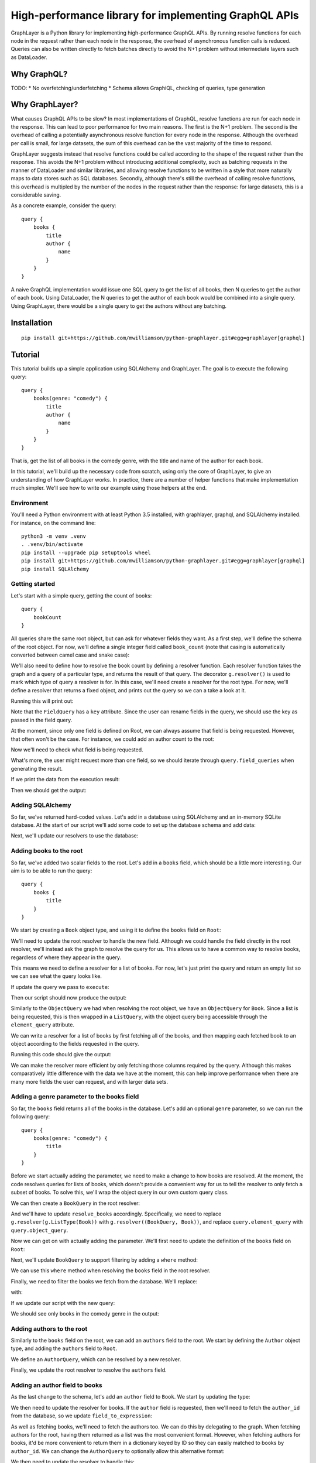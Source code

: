High-performance library for implementing GraphQL APIs
======================================================

GraphLayer is a Python library for implementing high-performance GraphQL APIs.
By running resolve functions for each node in the request rather than each node in the response,
the overhead of asynchronous function calls is reduced.
Queries can also be written directly to fetch batches directly to avoid the N+1 problem
without intermediate layers such as DataLoader.

Why GraphQL?
------------

TODO:
* No overfetching/underfetching
* Schema allows GraphiQL, checking of queries, type generation

Why GraphLayer?
---------------

What causes GraphQL APIs to be slow?
In most implementations of GraphQL,
resolve functions are run for each node in the response.
This can lead to poor performance for two main reasons.
The first is the N+1 problem.
The second is the overhead of calling a potentially asynchronous resolve function for every node in the response.
Although the overhead per call is small,
for large datasets, the sum of this overhead can be the vast majority of the time to respond.

GraphLayer suggests instead that resolve functions could be called according to the shape of the request rather than the response.
This avoids the N+1 problem without introducing additional complexity,
such as batching requests in the manner of DataLoader and similar libraries,
and allowing resolve functions to be written in a style that more naturally maps to data stores such as SQL databases.
Secondly, although there's still the overhead of calling resolve functions,
this overhead is multipled by the number of the nodes in the request rather than the response:
for large datasets, this is a considerable saving.

As a concrete example, consider the query:

::

    query {
        books {
            title
            author {
                name
            }
        }
    }

A naive GraphQL implementation would issue one SQL query to get the list of all books,
then N queries to get the author of each book.
Using DataLoader, the N queries to get the author of each book would be combined into a single query.
Using GraphLayer, there would be a single query to get the authors without any batching.

Installation
------------

::

    pip install git+https://github.com/mwilliamson/python-graphlayer.git#egg=graphlayer[graphql]

Tutorial
--------

This tutorial builds up a simple application using SQLAlchemy and GraphLayer.
The goal is to execute the following query:

::

    query {
        books(genre: "comedy") {
            title
            author {
                name
            }
        }
    }

That is, get the list of all books in the comedy genre,
with the title and name of the author for each book.

In this tutorial, we'll build up the necessary code from scratch,
using only the core of GraphLayer, to give an understanding of how GraphLayer works.
In practice, there are a number of helper functions that make implementation much simpler.
We'll see how to write our example using those helpers at the end.

Environment
~~~~~~~~~~~

You'll need a Python environment with at least Python 3.5 installed,
with graphlayer, graphql, and SQLAlchemy installed.
For instance, on the command line:

::

    python3 -m venv .venv
    . .venv/bin/activate
    pip install --upgrade pip setuptools wheel
    pip install git+https://github.com/mwilliamson/python-graphlayer.git#egg=graphlayer[graphql]
    pip install SQLAlchemy

Getting started
~~~~~~~~~~~~~~~

Let's start with a simple query, getting the count of books:

::

    query {
        bookCount
    }

All queries share the same root object,
but can ask for whatever fields they want.
As a first step, we'll define the schema of the root object.
For now, we'll define a single integer field called ``book_count``
(note that casing is automatically converted between camel case and snake case):

.. diff-doc:: start example
    :language: python
    :render: True

    import graphlayer as g

    Root = g.ObjectType("Root", fields=(
        g.field("book_count", type=g.Int),
    ))

We'll also need to define how to resolve the book count by defining a resolver function.
Each resolver function takes the graph and a query of a particular type,
and returns the result of that query.
The decorator ``g.resolver()`` is used to mark which type of query a resolver is for.
In this case, we'll need create a resolver for the root type.
For now, we'll define a resolver that returns a fixed object,
and prints out the query so we can a take a look at it.

.. diff-doc:: replace example
    :render: True

    import graphlayer as g
    from graphlayer.graphql import execute

    Root = g.ObjectType("Root", fields=(
        g.field("book_count", type=g.Int),
    ))

    @g.resolver(Root)
    def resolve_root(graph, query):
        print("query:", query)
        return query.create_object({
            "bookCount": 3,
        })

    resolvers = (resolve_root, )
    graph_definition = g.define_graph(resolvers=resolvers)
    graph = graph_definition.create_graph({})

    execute(
        """
            query {
                bookCount
            }
        """,
        graph=graph,
        query_type=Root,
    )

Running this will print out:

.. diff-doc:: output example
    :render: True

    query: ObjectQuery(
        type=Root,
        field_queries=(
            FieldQuery(
                key="bookCount",
                field=Root.fields.book_count,
                type_query=ScalarQuery(type=Int),
                args=(),
            ),
        ),
    )

Note that the ``FieldQuery`` has a ``key`` attribute.
Since the user can rename fields in the query,
we should use the key as passed in the field query.

.. diff-doc:: diff example
    :render: False

    ---
    +++
    @@ -7,9 +7,10 @@

     @g.resolver(Root)
     def resolve_root(graph, query):
    -    print("query:", query)
    +    field_query = query.field_queries[0]
    +
         return query.create_object({
    -        "bookCount": 3,
    +        field_query.key: 3,
         })

     resolvers = (resolve_root, )

.. diff-doc:: render example

    @g.resolver(Root)
    def resolve_root(graph, query):
        field_query = query.field_queries[0]

        return query.create_object({
            field_query.key: 3,
        })

At the moment,
since only one field is defined on Root,
we can always assume that field is being requested.
However, that often won't be the case.
For instance, we could add an author count to the root:

.. diff-doc:: diff example
    :render: False

    ---
    +++
    @@ -2,6 +2,7 @@
     from graphlayer.graphql import execute

     Root = g.ObjectType("Root", fields=(
    +    g.field("author_count", type=g.Int),
         g.field("book_count", type=g.Int),
     ))

.. diff-doc:: render example

    Root = g.ObjectType("Root", fields=(
        g.field("author_count", type=g.Int),
        g.field("book_count", type=g.Int),
    ))

Now we'll need to check what field is being requested.

.. diff-doc:: diff example
    :render: False

    ---
    +++
    @@ -8,10 +8,18 @@

     @g.resolver(Root)
     def resolve_root(graph, query):
    +    def resolve_field(field):
    +        if field == Root.fields.author_count:
    +            return 2
    +        elif field == Root.fields.book_count:
    +            return 3
    +        else:
    +            raise Exception("unknown field: {}".format(field))
    +
         field_query = query.field_queries[0]

         return query.create_object({
    -        field_query.key: 3,
    +        field_query.key: resolve_field(field_query.field),
         })

     resolvers = (resolve_root, )

.. diff-doc:: render example

    @g.resolver(Root)
    def resolve_root(graph, query):
        def resolve_field(field):
            if field == Root.fields.author_count:
                return 2
            elif field == Root.fields.book_count:
                return 3
            else:
                raise Exception("unknown field: {}".format(field))

        field_query = query.field_queries[0]

        return query.create_object({
            field_query.key: resolve_field(field_query.field),
        })

What's more, the user might request more than one field,
so we should iterate through ``query.field_queries`` when generating the result.

.. diff-doc:: diff example
    :render: False

    ---
    +++
    @@ -16,11 +16,10 @@
             else:
                 raise Exception("unknown field: {}".format(field))

    -    field_query = query.field_queries[0]
    -
    -    return query.create_object({
    -        field_query.key: resolve_field(field_query.field),
    -    })
    +    return query.create_object(dict(
    +        (field_query.key, resolve_field(field_query.field))
    +        for field_query in query.field_queries
    +    ))

     resolvers = (resolve_root, )
     graph_definition = g.define_graph(resolvers=resolvers)

.. diff-doc:: render example

    @g.resolver(Root)
    def resolve_root(graph, query):
        def resolve_field(field):
            if field == Root.fields.author_count:
                return 2
            elif field == Root.fields.book_count:
                return 3
            else:
                raise Exception("unknown field: {}".format(field))

        return query.create_object(dict(
            (field_query.key, resolve_field(field_query.field))
            for field_query in query.field_queries
        ))

If we print the data from the execution result:

.. diff-doc:: diff example
    :render: False

    ---
    +++
    @@ -25,7 +25,7 @@
     graph_definition = g.define_graph(resolvers=resolvers)
     graph = graph_definition.create_graph({})

    -execute(
    +print("result:", execute(
         """
             query {
                 bookCount
    @@ -33,4 +33,4 @@
         """,
         graph=graph,
         query_type=Root,
    -)
    +).data)

.. diff-doc:: render example

    print("result:", execute(
        """
            query {
                bookCount
            }
        """,
        graph=graph,
        query_type=Root,
    ).data)

Then we should get the output:

.. diff-doc:: output example
    :render: True

    result: {'bookCount': 3}

Adding SQLAlchemy
~~~~~~~~~~~~~~~~~

So far, we've returned hard-coded values.
Let's add in a database using SQLAlchemy and an in-memory SQLite database.
At the start of our script we'll add some code to set up the database schema and add data:

.. diff-doc:: diff example
    :render: False

    ---
    +++
    @@ -1,5 +1,36 @@
     import graphlayer as g
     from graphlayer.graphql import execute
    +import sqlalchemy.ext.declarative
    +import sqlalchemy.orm
    +
    +Base = sqlalchemy.ext.declarative.declarative_base()
    +
    +class AuthorRecord(Base):
    +    __tablename__ = "author"
    +
    +    id = sqlalchemy.Column(sqlalchemy.Integer, primary_key=True)
    +    name = sqlalchemy.Column(sqlalchemy.Unicode, nullable=False)
    +
    +class BookRecord(Base):
    +    __tablename__ = "book"
    +
    +    id = sqlalchemy.Column(sqlalchemy.Integer, primary_key=True)
    +    title = sqlalchemy.Column(sqlalchemy.Unicode, nullable=False)
    +    genre = sqlalchemy.Column(sqlalchemy.Unicode, nullable=False)
    +    author_id = sqlalchemy.Column(sqlalchemy.Integer, sqlalchemy.ForeignKey(AuthorRecord.id), nullable=False)
    +
    +engine = sqlalchemy.create_engine("sqlite:///:memory:")
    +Base.metadata.create_all(engine)
    +
    +session = sqlalchemy.orm.Session(engine)
    +author_wodehouse = AuthorRecord(name="PG Wodehouse")
    +author_bernières = AuthorRecord(name="Louis de Bernières")
    +session.add_all((author_wodehouse, author_bernières))
    +session.flush()
    +session.add(BookRecord(title="Leave It to Psmith", genre="comedy", author_id=author_wodehouse.id))
    +session.add(BookRecord(title="Right Ho, Jeeves", genre="comedy", author_id=author_wodehouse.id))
    +session.add(BookRecord(title="Captain Corelli's Mandolin", genre="historical_fiction", author_id=author_bernières.id))
    +session.flush()

     Root = g.ObjectType("Root", fields=(
         g.field("author_count", type=g.Int),

.. diff-doc:: render example

    import sqlalchemy.ext.declarative
    import sqlalchemy.orm

    Base = sqlalchemy.ext.declarative.declarative_base()

    class AuthorRecord(Base):
        __tablename__ = "author"

        id = sqlalchemy.Column(sqlalchemy.Integer, primary_key=True)
        name = sqlalchemy.Column(sqlalchemy.Unicode, nullable=False)

    class BookRecord(Base):
        __tablename__ = "book"

        id = sqlalchemy.Column(sqlalchemy.Integer, primary_key=True)
        title = sqlalchemy.Column(sqlalchemy.Unicode, nullable=False)
        genre = sqlalchemy.Column(sqlalchemy.Unicode, nullable=False)
        author_id = sqlalchemy.Column(sqlalchemy.Integer, sqlalchemy.ForeignKey(AuthorRecord.id), nullable=False)

    engine = sqlalchemy.create_engine("sqlite:///:memory:")
    Base.metadata.create_all(engine)

    session = sqlalchemy.orm.Session(engine)
    author_wodehouse = AuthorRecord(name="PG Wodehouse")
    author_bernières = AuthorRecord(name="Louis de Bernières")
    session.add_all((author_wodehouse, author_bernières))
    session.flush()
    session.add(BookRecord(title="Leave It to Psmith", genre="comedy", author_id=author_wodehouse.id))
    session.add(BookRecord(title="Right Ho, Jeeves", genre="comedy", author_id=author_wodehouse.id))
    session.add(BookRecord(title="Captain Corelli's Mandolin", genre="historical_fiction", author_id=author_bernières.id))
    session.flush()

Next, we'll update our resolvers to use the database:

.. diff-doc:: diff example
    :render: False

    ---
    +++
    @@ -41,9 +41,9 @@
     def resolve_root(graph, query):
         def resolve_field(field):
             if field == Root.fields.author_count:
    -            return 2
    +            return session.query(AuthorRecord).count()
             elif field == Root.fields.book_count:
    -            return 3
    +            return session.query(BookRecord).count()
             else:
                 raise Exception("unknown field: {}".format(field))

.. diff-doc:: render example

    @g.resolver(Root)
    def resolve_root(graph, query):
        def resolve_field(field):
            if field == Root.fields.author_count:
                return session.query(AuthorRecord).count()
            elif field == Root.fields.book_count:
                return session.query(BookRecord).count()
            else:
                raise Exception("unknown field: {}".format(field))

        return query.create_object(dict(
            (field_query.key, resolve_field(field_query.field))
            for field_query in query.field_queries
        ))

Adding books to the root
~~~~~~~~~~~~~~~~~~~~~~~~

So far, we've added two scalar fields to the root.
Let's add in a ``books`` field, which should be a little more interesting.
Our aim is to be able to run the query:

::

    query {
        books {
            title
        }
    }

We start by creating a ``Book`` object type,
and using it to define the ``books`` field on ``Root``:

.. diff-doc:: diff example
    :render: False

    ---
    +++
    @@ -32,9 +32,15 @@
     session.add(BookRecord(title="Captain Corelli's Mandolin", genre="historical_fiction", author_id=author_bernières.id))
     session.flush()

    +Book = g.ObjectType("Book", fields=(
    +    g.field("title", type=g.String),
    +    g.field("genre", type=g.String),
    +))
    +
     Root = g.ObjectType("Root", fields=(
         g.field("author_count", type=g.Int),
         g.field("book_count", type=g.Int),
    +    g.field("books", type=g.ListType(Book)),
     ))

     @g.resolver(Root)

.. diff-doc:: render example

    Book = g.ObjectType("Book", fields=(
        g.field("title", type=g.String),
        g.field("genre", type=g.String),
    ))

    Root = g.ObjectType("Root", fields=(
        g.field("author_count", type=g.Int),
        g.field("book_count", type=g.Int),
        g.field("books", type=g.ListType(Book)),
    ))

We'll need to update the root resolver to handle the new field.
Although we could handle the field directly in the root resolver,
we'll instead ask the graph to resolve the query for us.
This allows us to have a common way to resolve books,
regardless of where they appear in the query.

.. diff-doc:: diff example
    :render: False

    ---
    +++
    @@ -45,16 +45,18 @@

     @g.resolver(Root)
     def resolve_root(graph, query):
    -    def resolve_field(field):
    -        if field == Root.fields.author_count:
    +    def resolve_field(field_query):
    +        if field_query.field == Root.fields.author_count:
                 return session.query(AuthorRecord).count()
    -        elif field == Root.fields.book_count:
    +        elif field_query.field == Root.fields.book_count:
                 return session.query(BookRecord).count()
    +        elif field_query.field == Root.fields.books:
    +            return graph.resolve(field_query.type_query)
             else:
    -            raise Exception("unknown field: {}".format(field))
    +            raise Exception("unknown field: {}".format(field_query.field))

         return query.create_object(dict(
    -        (field_query.key, resolve_field(field_query.field))
    +        (field_query.key, resolve_field(field_query))
             for field_query in query.field_queries
         ))


.. diff-doc:: render example

    @g.resolver(Root)
    def resolve_root(graph, query):
        def resolve_field(field_query):
            if field_query.field == Root.fields.author_count:
                return session.query(AuthorRecord).count()
            elif field_query.field == Root.fields.book_count:
                return session.query(BookRecord).count()
            elif field_query.field == Root.fields.books:
                return graph.resolve(field_query.type_query)
            else:
                raise Exception("unknown field: {}".format(field_query.field))

        return query.create_object(dict(
            (field_query.key, resolve_field(field_query))
            for field_query in query.field_queries
        ))

This means we need to define a resolver for a list of books.
For now, let's just print the query and return an empty list so we can see what the query looks like.

.. diff-doc:: diff example
    :render: False

    ---
    +++
    @@ -60,7 +60,12 @@
             for field_query in query.field_queries
         ))

    -resolvers = (resolve_root, )
    +@g.resolver(g.ListType(Book))
    +def resolve_books(graph, query):
    +    print("books query:", query)
    +    return []
    +
    +resolvers = (resolve_root, resolve_books)
     graph_definition = g.define_graph(resolvers=resolvers)
     graph = graph_definition.create_graph({})


.. diff-doc:: render example

    @g.resolver(g.ListType(Book))
    def resolve_books(graph, query):
        print("books query:", query)
        return []

    resolvers = (resolve_root, resolve_books)

If update the query we pass to ``execute``:

.. diff-doc:: diff example
    :render: False

    ---
    +++
    @@ -72,7 +72,9 @@
     print("result:", execute(
         """
             query {
    -            bookCount
    +            books {
    +                title
    +            }
             }
         """,
         graph=graph,

.. diff-doc:: render example

    print("result:", execute(
        """
            query {
                books {
                    title
                }
            }
        """,
        graph=graph,
        query_type=Root,
    ))

Then our script should now produce the output:

.. diff-doc:: output example
    :render: True

    books query: ListQuery(
        type=List(Book),
        element_query=ObjectQuery(
            type=Book,
            field_queries=(
                FieldQuery(
                    key="title",
                    field=Book.fields.title,
                    type_query=ScalarQuery(type=String),
                    args=(),
                ),
            ),
        ),
    )
    result: {'books': []}

Similarly to the ``ObjectQuery`` we had when resolving the root object,
we have an ``ObjectQuery`` for ``Book``.
Since a list is being requested, this is then wrapped in a ``ListQuery``,
with the object query being accessible through the ``element_query`` attribute.

We can write a resolver for a list of books by first fetching all of the books,
and then mapping each fetched book to an object according to the fields requested in the query.

.. diff-doc:: diff example
    :render: False

    ---
    +++
    @@ -62,8 +62,23 @@

     @g.resolver(g.ListType(Book))
     def resolve_books(graph, query):
    -    print("books query:", query)
    -    return []
    +    books = session.query(BookRecord.title, BookRecord.genre).all()
    +
    +    def resolve_field(book, field):
    +        if field == Book.fields.title:
    +            return book.title
    +        elif field == Book.fields.genre:
    +            return book.genre
    +        else:
    +            raise Exception("unknown field: {}".format(field))
    +
    +    return [
    +        query.element_query.create_object(dict(
    +            (field_query.key, resolve_field(book, field_query.field))
    +            for field_query in query.element_query.field_queries
    +        ))
    +        for book in books
    +    ]

     resolvers = (resolve_root, resolve_books)
     graph_definition = g.define_graph(resolvers=resolvers)

.. diff-doc:: render example

    @g.resolver(g.ListType(Book))
    def resolve_books(graph, query):
        books = session.query(BookRecord.title, BookRecord.genre).all()

        def resolve_field(book, field):
            if field == Book.fields.title:
                return book.title
            elif field == Book.fields.genre:
                return book.genre
            else:
                raise Exception("unknown field: {}".format(field))

        return [
            query.element_query.create_object(dict(
                (field_query.key, resolve_field(book, field_query.field))
                for field_query in query.element_query.field_queries
            ))
            for book in books
        ]

Running this code should give the output:

.. diff-doc:: output example
    :render: True

    result: {'books': [{'title': 'Leave It to Psmith'}, {'title': 'Right Ho, Jeeves'}, {'title': "Captain Corelli's Mandolin"}]}

We can make the resolver more efficient by only fetching those columns required by the query.
Although this makes comparatively little difference with the data we have at the moment,
this can help improve performance when there are many more fields the user can request,
and with larger data sets.

.. diff-doc:: diff example
    :render: False

    ---
    +++
    @@ -62,7 +62,17 @@

     @g.resolver(g.ListType(Book))
     def resolve_books(graph, query):
    -    books = session.query(BookRecord.title, BookRecord.genre).all()
    +    field_to_expression = {
    +        Book.fields.title: BookRecord.title,
    +        Book.fields.genre: BookRecord.genre,
    +    }
    +
    +    expressions = frozenset(
    +        field_to_expression[field_query.field]
    +        for field_query in query.element_query.field_queries
    +    )
    +
    +    books = session.query(*expressions).all()

         def resolve_field(book, field):
             if field == Book.fields.title:

.. diff-doc:: render example

    @g.resolver(g.ListType(Book))
    def resolve_books(graph, query):
        field_to_expression = {
            Book.fields.title: BookRecord.title,
            Book.fields.genre: BookRecord.genre,
        }

        expressions = frozenset(
            field_to_expression[field_query.field]
            for field_query in query.element_query.field_queries
        )

        books = session.query(*expressions).all()

        def resolve_field(book, field):
            if field == Book.fields.title:
                return book.title
            elif field == Book.fields.genre:
                return book.genre
            else:
                raise Exception("unknown field: {}".format(field))

        return [
            query.element_query.create_object(dict(
                (field_query.key, resolve_field(book, field_query.field))
                for field_query in query.element_query.field_queries
            ))
            for book in books
        ]

Adding a genre parameter to the books field
~~~~~~~~~~~~~~~~~~~~~~~~~~~~~~~~~~~~~~~~~~~

So far, the ``books`` field returns all of the books in the database.
Let's add an optional ``genre`` parameter, so we can run the following query:

::

    query {
        books(genre: "comedy") {
            title
        }
    }

Before we start actually adding the parameter,
we need to make a change to how books are resolved.
At the moment, the code resolves queries for lists of books,
which doesn't provide a convenient way for us to tell the resolver to only fetch a subset of books.
To solve this, we'll wrap the object query in our own custom query class.

.. diff-doc:: diff example
    :render: False

    ---
    +++
    @@ -60,6 +60,11 @@
             for field_query in query.field_queries
         ))

    +class BookQuery(object):
    +    def __init__(self, object_query):
    +        self.type = (BookQuery, object_query.type)
    +        self.object_query = object_query
    +
     @g.resolver(g.ListType(Book))
     def resolve_books(graph, query):
         field_to_expression = {

.. diff-doc:: render example

    class BookQuery(object):
        def __init__(self, object_query):
            self.type = (BookQuery, object_query.type)
            self.object_query = object_query

We can then create a ``BookQuery`` in the root resolver:

.. diff-doc:: diff example
    :render: False

    ---
    +++
    @@ -51,7 +51,7 @@
             elif field_query.field == Root.fields.book_count:
                 return session.query(BookRecord).count()
             elif field_query.field == Root.fields.books:
    -            return graph.resolve(field_query.type_query)
    +            return graph.resolve(BookQuery(field_query.type_query.element_query))
             else:
                 raise Exception("unknown field: {}".format(field_query.field))


.. diff-doc:: render example

    elif field_query.field == Root.fields.books:
        return graph.resolve(BookQuery(field_query.type_query.element_query))

And we'll have to update ``resolve_books`` accordingly.
Specifically, we need to replace ``g.resolver(g.ListType(Book))`` with ``g.resolver((BookQuery, Book))``,
and replace ``query.element_query`` with ``query.object_query``.

.. diff-doc:: diff example
    :render: False

    ---
    +++
    @@ -65,7 +65,7 @@
             self.type = (BookQuery, object_query.type)
             self.object_query = object_query

    -@g.resolver(g.ListType(Book))
    +@g.resolver((BookQuery, Book))
     def resolve_books(graph, query):
         field_to_expression = {
             Book.fields.title: BookRecord.title,
    @@ -74,7 +74,7 @@

         expressions = frozenset(
             field_to_expression[field_query.field]
    -        for field_query in query.element_query.field_queries
    +        for field_query in query.object_query.field_queries
         )

         books = session.query(*expressions).all()
    @@ -88,9 +88,9 @@
                 raise Exception("unknown field: {}".format(field))

         return [
    -        query.element_query.create_object(dict(
    +        query.object_query.create_object(dict(
                 (field_query.key, resolve_field(book, field_query.field))
    -            for field_query in query.element_query.field_queries
    +            for field_query in query.object_query.field_queries
             ))
             for book in books
         ]

.. diff-doc:: render example

    @g.resolver((BookQuery, Book))
    def resolve_books(graph, query):
        field_to_expression = {
            Book.fields.title: BookRecord.title,
            Book.fields.genre: BookRecord.genre,
        }

        expressions = frozenset(
            field_to_expression[field_query.field]
            for field_query in query.object_query.field_queries
        )

        books = session.query(*expressions).all()

        def resolve_field(book, field):
            if field == Book.fields.title:
                return book.title
            elif field == Book.fields.genre:
                return book.genre
            else:
                raise Exception("unknown field: {}".format(field))

        return [
            query.object_query.create_object(dict(
                (field_query.key, resolve_field(book, field_query.field))
                for field_query in query.object_query.field_queries
            ))
            for book in books
        ]

Now we can get on with actually adding the parameter.
We'll first need to update the definition of the ``books`` field on ``Root``:

.. diff-doc:: diff example
    :render: False

    ---
    +++
    @@ -40,7 +40,9 @@
     Root = g.ObjectType("Root", fields=(
         g.field("author_count", type=g.Int),
         g.field("book_count", type=g.Int),
    -    g.field("books", type=g.ListType(Book)),
    +    g.field("books", type=g.ListType(Book), params=(
    +        g.param("genre", type=g.String, default=None),
    +    )),
     ))

     @g.resolver(Root)

.. diff-doc:: render example

    Root = g.ObjectType("Root", fields=(
        g.field("author_count", type=g.Int),
        g.field("book_count", type=g.Int),
        g.field("books", type=g.ListType(Book), params=(
            g.param("genre", type=g.String, default=None),
        )),
    ))

Next, we'll update ``BookQuery`` to support filtering by adding a ``where`` method:

.. diff-doc:: diff example
    :render: False

    ---
    +++
    @@ -63,9 +63,13 @@
         ))

     class BookQuery(object):
    -    def __init__(self, object_query):
    +    def __init__(self, object_query, genre=None):
             self.type = (BookQuery, object_query.type)
             self.object_query = object_query
    +        self.genre = genre
    +
    +    def where(self, *, genre):
    +        return BookQuery(self.object_query, genre=genre)

     @g.resolver((BookQuery, Book))
     def resolve_books(graph, query):

.. diff-doc:: render example

    class BookQuery(object):
        def __init__(self, object_query, genre=None):
            self.type = (BookQuery, object_query.type)
            self.object_query = object_query
            self.genre = genre

        def where(self, *, genre):
            return BookQuery(self.object_query, genre=genre)

We can use this ``where`` method when resolving the ``books`` field in the root resolver.

.. diff-doc:: diff example
    :render: False

    ---
    +++
    @@ -53,7 +53,12 @@
             elif field_query.field == Root.fields.book_count:
                 return session.query(BookRecord).count()
             elif field_query.field == Root.fields.books:
    -            return graph.resolve(BookQuery(field_query.type_query.element_query))
    +            book_query = BookQuery(field_query.type_query.element_query)
    +
    +            if field_query.args.genre is not None:
    +                book_query = book_query.where(genre=field_query.args.genre)
    +
    +            return graph.resolve(book_query)
             else:
                 raise Exception("unknown field: {}".format(field_query.field))


.. diff-doc:: render example

    elif field_query.field == Root.fields.books:
        book_query = BookQuery(field_query.type_query.element_query)

        if field_query.args.genre is not None:
            book_query = book_query.where(genre=field_query.args.genre)

        return graph.resolve(book_query)

Finally, we need to filter the books we fetch from the database.
We'll replace:

.. diff-doc:: render example

    books = session.query(*expressions).all()

with:

.. diff-doc:: diff example
    :render: False

    ---
    +++
    @@ -88,7 +88,12 @@
             for field_query in query.object_query.field_queries
         )

    -    books = session.query(*expressions).all()
    +    sqlalchemy_query = session.query(*expressions)
    +
    +    if query.genre is not None:
    +        sqlalchemy_query = sqlalchemy_query.filter(BookRecord.genre == query.genre)
    +
    +    books = sqlalchemy_query.all()

         def resolve_field(book, field):
             if field == Book.fields.title:

.. diff-doc:: render example

    sqlalchemy_query = session.query(*expressions)

    if query.genre is not None:
        sqlalchemy_query = sqlalchemy_query.filter(BookRecord.genre == query.genre)

    books = sqlalchemy_query.all()

If we update our script with the new query:

.. diff-doc:: diff example
    :render: False

    ---
    +++
    @@ -118,7 +118,7 @@
     print("result:", execute(
         """
             query {
    -            books {
    +            books(genre: "comedy") {
                     title
                 }
             }

.. diff-doc:: render example

    print("result:", execute(
        """
            query {
                books(genre: "comedy") {
                    title
                }
            }
        """,
        graph=graph,
        query_type=Root,
    ))

We should see only books in the comedy genre in the output:

.. diff-doc:: output example
    :render: True

    result: {'books': [{'title': 'Leave It to Psmith'}, {'title': 'Right Ho, Jeeves'}]}

Adding authors to the root
~~~~~~~~~~~~~~~~~~~~~~~~~~

Similarly to the ``books`` field on the root,
we can add an ``authors`` field to the root.
We start by defining the ``Author`` object type,
and adding the ``authors`` field to ``Root``.

.. diff-doc:: diff example
    :render: False

    ---
    +++
    @@ -32,6 +32,10 @@
     session.add(BookRecord(title="Captain Corelli's Mandolin", genre="historical_fiction", author_id=author_bernières.id))
     session.flush()

    +Author = g.ObjectType("Author", fields=(
    +    g.field("name", type=g.String),
    +))
    +
     Book = g.ObjectType("Book", fields=(
         g.field("title", type=g.String),
         g.field("genre", type=g.String),
    @@ -39,6 +43,8 @@

     Root = g.ObjectType("Root", fields=(
         g.field("author_count", type=g.Int),
    +    g.field("authors", type=g.ListType(Author)),
    +
         g.field("book_count", type=g.Int),
         g.field("books", type=g.ListType(Book), params=(
             g.param("genre", type=g.String, default=None),

.. diff-doc:: render example

    Author = g.ObjectType("Author", fields=(
        g.field("name", type=g.String),
    ))

    Root = g.ObjectType("Root", fields=(
        g.field("author_count", type=g.Int),
        g.field("authors", type=g.ListType(Author)),

        g.field("book_count", type=g.Int),
        g.field("books", type=g.ListType(Book), params=(
            g.param("genre", type=g.String, default=None),
        )),
    ))

We define an ``AuthorQuery``,
which can be resolved by a new resolver.

.. diff-doc:: diff example
    :render: False

    ---
    +++
    @@ -73,6 +73,29 @@
             for field_query in query.field_queries
         ))

    +class AuthorQuery(object):
    +    def __init__(self, object_query):
    +        self.type = (AuthorQuery, object_query.type)
    +        self.object_query = object_query
    +
    +@g.resolver((AuthorQuery, Author))
    +def resolve_authors(graph, query):
    +    authors = session.query(AuthorRecord.name).all()
    +
    +    def resolve_field(author, field):
    +        if field == Author.fields.name:
    +            return author.name
    +        else:
    +            raise Exception("unknown field: {}".format(field))
    +
    +    return [
    +        query.object_query.create_object(dict(
    +            (field_query.key, resolve_field(author, field_query.field))
    +            for field_query in query.object_query.field_queries
    +        ))
    +        for author in authors
    +    ]
    +
     class BookQuery(object):
         def __init__(self, object_query, genre=None):
             self.type = (BookQuery, object_query.type)
    @@ -117,7 +140,7 @@
             for book in books
         ]

    -resolvers = (resolve_root, resolve_books)
    +resolvers = (resolve_root, resolve_authors, resolve_books)
     graph_definition = g.define_graph(resolvers=resolvers)
     graph = graph_definition.create_graph({})


.. diff-doc:: render example

    class AuthorQuery(object):
        def __init__(self, object_query):
            self.type = (AuthorQuery, object_query.type)
            self.object_query = object_query

    @g.resolver((AuthorQuery, Author))
    def resolve_authors(graph, query):
        authors = session.query(AuthorRecord.name).all()

        def resolve_field(author, field):
            if field == Author.fields.name:
                return author.name
            else:
                raise Exception("unknown field: {}".format(field))

        return [
            query.object_query.create_object(dict(
                (field_query.key, resolve_field(author, field_query.field))
                for field_query in query.object_query.field_queries
            ))
            for author in authors
        ]

    resolvers = (resolve_root, resolve_authors, resolve_books)

Finally, we update the root resolver to resolve the ``authors`` field.

.. diff-doc:: diff example
    :render: False

    ---
    +++
    @@ -56,6 +56,8 @@
         def resolve_field(field_query):
             if field_query.field == Root.fields.author_count:
                 return session.query(AuthorRecord).count()
    +        elif field_query.field == Root.fields.authors:
    +            return graph.resolve(AuthorQuery(field_query.type_query.element_query))
             elif field_query.field == Root.fields.book_count:
                 return session.query(BookRecord).count()
             elif field_query.field == Root.fields.books:

.. diff-doc:: render example

    @g.resolver(Root)
    def resolve_root(graph, query):
        def resolve_field(field_query):
            if field_query.field == Root.fields.author_count:
                return session.query(AuthorRecord).count()
            elif field_query.field == Root.fields.authors:
                return graph.resolve(AuthorQuery(field_query.type_query.element_query))
            elif field_query.field == Root.fields.book_count:
                return session.query(BookRecord).count()

Adding an author field to books
~~~~~~~~~~~~~~~~~~~~~~~~~~~~~~~

As the last change to the schema,
let's add an ``author`` field to ``Book``.
We start by updating the type:

.. diff-doc:: diff example
    :render: False

    ---
    +++
    @@ -39,6 +39,7 @@
     Book = g.ObjectType("Book", fields=(
         g.field("title", type=g.String),
         g.field("genre", type=g.String),
    +    g.field("author", type=Author),
     ))

     Root = g.ObjectType("Root", fields=(

.. diff-doc:: render example

    Book = g.ObjectType("Book", fields=(
        g.field("title", type=g.String),
        g.field("genre", type=g.String),
        g.field("author", type=Author),
    ))

We then need to update the resolver for books.
If the ``author`` field is requested,
then we'll need to fetch the ``author_id`` from the database,
so we update ``field_to_expression``:

.. diff-doc:: diff example
    :render: False

    ---
    +++
    @@ -113,6 +113,7 @@
         field_to_expression = {
             Book.fields.title: BookRecord.title,
             Book.fields.genre: BookRecord.genre,
    +        Book.fields.author: BookRecord.author_id,
         }

         expressions = frozenset(

.. diff-doc:: render example

    field_to_expression = {
        Book.fields.title: BookRecord.title,
        Book.fields.genre: BookRecord.genre,
        Book.fields.author: BookRecord.author_id,
    }

As well as fetching books,
we'll need to fetch the authors too.
We can do this by delegating to the graph.
When fetching authors for the root, having them returned as a list was the most convenient format.
However, when fetching authors for books,
it'd be more convenient to return them in a dictionary keyed by ID so they can easily matched to books by ``author_id``.
We can change the ``AuthorQuery`` to optionally allow this alternative format:

.. diff-doc:: diff example
    :render: False

    ---
    +++
    @@ -77,9 +77,13 @@
         ))

     class AuthorQuery(object):
    -    def __init__(self, object_query):
    +    def __init__(self, object_query, is_keyed_by_id=False):
             self.type = (AuthorQuery, object_query.type)
             self.object_query = object_query
    +        self.is_keyed_by_id = is_keyed_by_id
    +
    +    def key_by_id(self):
    +        return AuthorQuery(self.object_query, is_keyed_by_id=True)

     @g.resolver((AuthorQuery, Author))
     def resolve_authors(graph, query):

.. diff-doc:: render example

    class AuthorQuery(object):
        def __init__(self, object_query, is_keyed_by_id=False):
            self.type = (AuthorQuery, object_query.type)
            self.object_query = object_query
            self.is_keyed_by_id = is_keyed_by_id

        def key_by_id(self):
            return AuthorQuery(self.object_query, is_keyed_by_id=True)

We then need to update the resolver to handle this:

.. diff-doc:: diff example
    :render: False

    ---
    +++
    @@ -87,7 +87,12 @@

     @g.resolver((AuthorQuery, Author))
     def resolve_authors(graph, query):
    -    authors = session.query(AuthorRecord.name).all()
    +    sqlalchemy_query = session.query(AuthorRecord.name)
    +
    +    if query.is_keyed_by_id:
    +        sqlalchemy_query = sqlalchemy_query.add_columns(AuthorRecord.id)
    +
    +    authors = sqlalchemy_query.all()

         def resolve_field(author, field):
             if field == Author.fields.name:
    @@ -95,13 +100,22 @@
             else:
                 raise Exception("unknown field: {}".format(field))

    -    return [
    -        query.object_query.create_object(dict(
    +    def to_object(author):
    +        return query.object_query.create_object(dict(
                 (field_query.key, resolve_field(author, field_query.field))
                 for field_query in query.object_query.field_queries
             ))
    -        for author in authors
    -    ]
    +
    +    if query.is_keyed_by_id:
    +        return dict(
    +            (author.id, to_object(author))
    +            for author in authors
    +        )
    +    else:
    +        return [
    +            to_object(author)
    +            for author in authors
    +        ]

     class BookQuery(object):
         def __init__(self, object_query, genre=None):

.. diff-doc:: render example

    @g.resolver((AuthorQuery, Author))
    def resolve_authors(graph, query):
        sqlalchemy_query = session.query(AuthorRecord.name)

        if query.is_keyed_by_id:
            sqlalchemy_query = sqlalchemy_query.add_columns(AuthorRecord.id)

        authors = sqlalchemy_query.all()

        def resolve_field(author, field):
            if field == Author.fields.name:
                return author.name
            else:
                raise Exception("unknown field: {}".format(field))

        def to_object(author):
            return query.object_query.create_object(dict(
                (field_query.key, resolve_field(author, field_query.field))
                for field_query in query.object_query.field_queries
            ))

        if query.is_keyed_by_id:
            return dict(
                (author.id, to_object(author))
                for author in authors
            )
        else:
            return [
                to_object(author)
                for author in authors
            ]

Now we can update the books resolver to fetch the authors using the graph:

.. diff-doc:: diff example
    :render: False

    ---
    +++
    @@ -146,6 +146,12 @@

         books = sqlalchemy_query.all()

    +    authors = dict(
    +        (field_query.key, graph.resolve(AuthorQuery(field_query.type_query).key_by_id()))
    +        for field_query in query.object_query.field_queries
    +        if field_query.field == Book.fields.author
    +    )
    +
         def resolve_field(book, field):
             if field == Book.fields.title:
                 return book.title

.. diff-doc:: render example

    books = sqlalchemy_query.all()

    authors = dict(
        (field_query.key, graph.resolve(AuthorQuery(field_query.type_query).key_by_id()))
        for field_query in query.object_query.field_queries
        if field_query.field == Book.fields.author
    )

This creates a dictionary mapping from each field query to the authors fetched for that field query.
We can this use this dictionary when resolving each field:

.. diff-doc:: diff example
    :render: False

    ---
    +++
    @@ -152,17 +152,19 @@
             if field_query.field == Book.fields.author
         )

    -    def resolve_field(book, field):
    -        if field == Book.fields.title:
    +    def resolve_field(book, field_query):
    +        if field_query.field == Book.fields.title:
                 return book.title
    -        elif field == Book.fields.genre:
    +        elif field_query.field == Book.fields.genre:
                 return book.genre
    +        elif field_query.field == Book.fields.author:
    +            return authors[field_query.key][book.author_id]
             else:
    -            raise Exception("unknown field: {}".format(field))
    +            raise Exception("unknown field: {}".format(field_query.field))

         return [
             query.object_query.create_object(dict(
    -            (field_query.key, resolve_field(book, field_query.field))
    +            (field_query.key, resolve_field(book, field_query))
                 for field_query in query.object_query.field_queries
             ))
             for book in books

.. diff-doc:: render example

    def resolve_field(book, field_query):
        if field_query.field == Book.fields.title:
            return book.title
        elif field_query.field == Book.fields.genre:
            return book.genre
        elif field_query.field == Book.fields.author:
            return authors[field_query.key][book.author_id]
        else:
            raise Exception("unknown field: {}".format(field_query.field))

    return [
        query.object_query.create_object(dict(
            (field_query.key, resolve_field(book, field_query))
            for field_query in query.object_query.field_queries
        ))
        for book in books
    ]

Now if we update our executed query:

.. diff-doc:: diff example
    :render: False

    ---
    +++
    @@ -179,6 +179,9 @@
             query {
                 books(genre: "comedy") {
                     title
    +                author {
    +                    name
    +                }
                 }
             }
         """,

.. diff-doc:: render example

    print("result:", execute(
        """
            query {
                books(genre: "comedy") {
                    title
                    author {
                        name
                    }
                }
            }
        """,
        graph=graph,
        query_type=Root,
    ))

We should see:

.. diff-doc:: output example
    :render: True

    result: {'books': [{'title': 'Leave It to Psmith', 'author': {'name': 'PG Wodehouse'}}, {'title': 'Right Ho, Jeeves', 'author': {'name': 'PG Wodehouse'}}]}

One inefficiency in the current implementation is that we fetch all authors,
regardless of whether they're the author of a book that we've fetched.
We can fix this by filtering the author query by IDs,
similarly to how we filtered the book query by genre.
We update ``AuthorQuery`` to add in an ``ids`` attribute:

.. diff-doc:: diff example
    :render: False

    ---
    +++
    @@ -77,13 +77,17 @@
         ))

     class AuthorQuery(object):
    -    def __init__(self, object_query, is_keyed_by_id=False):
    +    def __init__(self, object_query, ids=None, is_keyed_by_id=False):
             self.type = (AuthorQuery, object_query.type)
             self.object_query = object_query
    +        self.ids = ids
             self.is_keyed_by_id = is_keyed_by_id

         def key_by_id(self):
    -        return AuthorQuery(self.object_query, is_keyed_by_id=True)
    +        return AuthorQuery(self.object_query, ids=self.ids, is_keyed_by_id=True)
    +
    +    def where(self, *, ids):
    +        return AuthorQuery(self.object_query, ids=ids, is_keyed_by_id=self.is_keyed_by_id)

     @g.resolver((AuthorQuery, Author))
     def resolve_authors(graph, query):

.. diff-doc:: render example

    class AuthorQuery(object):
        def __init__(self, object_query, ids=None, is_keyed_by_id=False):
            self.type = (AuthorQuery, object_query.type)
            self.object_query = object_query
            self.ids = ids
            self.is_keyed_by_id = is_keyed_by_id

        def key_by_id(self):
            return AuthorQuery(self.object_query, ids=self.ids, is_keyed_by_id=True)

        def where(self, *, ids):
            return AuthorQuery(self.object_query, ids=ids, is_keyed_by_id=self.is_keyed_by_id)

We use that ``ids`` attribute in the author resolver:

.. diff-doc:: diff example
    :render: False

    ---
    +++
    @@ -92,6 +92,9 @@
     @g.resolver((AuthorQuery, Author))
     def resolve_authors(graph, query):
         sqlalchemy_query = session.query(AuthorRecord.name)
    +
    +    if query.ids is not None:
    +        sqlalchemy_query = sqlalchemy_query.filter(AuthorRecord.id.in_(query.ids))

         if query.is_keyed_by_id:
             sqlalchemy_query = sqlalchemy_query.add_columns(AuthorRecord.id)

.. diff-doc:: render example

    sqlalchemy_query = session.query(AuthorRecord.name)

    if query.ids is not None:
        sqlalchemy_query = sqlalchemy_query.filter(AuthorRecord.id.in_(query.ids))

    if query.is_keyed_by_id:
        sqlalchemy_query = sqlalchemy_query.add_columns(AuthorRecord.id)

    authors = sqlalchemy_query.all()

And we set the IDs in the book resolver:

.. diff-doc:: diff example
    :render: False

    ---
    +++
    @@ -153,8 +153,20 @@

         books = sqlalchemy_query.all()

    +    def get_author_ids():
    +        return frozenset(
    +            book.author_id
    +            for book in books
    +        )
    +
    +    def get_authors_for_field_query(field_query):
    +        author_query = AuthorQuery(field_query.type_query) \
    +            .where(ids=get_author_ids()) \
    +            .key_by_id()
    +        return graph.resolve(author_query)
    +
         authors = dict(
    -        (field_query.key, graph.resolve(AuthorQuery(field_query.type_query).key_by_id()))
    +        (field_query.key, get_authors_for_field_query(field_query))
             for field_query in query.object_query.field_queries
             if field_query.field == Book.fields.author
         )

.. diff-doc:: render example

    books = sqlalchemy_query.all()

    def get_author_ids():
        return frozenset(
            book.author_id
            for book in books
        )

    def get_authors_for_field_query(field_query):
        author_query = AuthorQuery(field_query.type_query) \
            .where(ids=get_author_ids()) \
            .key_by_id()
        return graph.resolve(author_query)

    authors = dict(
        (field_query.key, get_authors_for_field_query(field_query))
        for field_query in query.object_query.field_queries
        if field_query.field == Book.fields.author
    )

Dependency injection
~~~~~~~~~~~~~~~~~~~~

In our example so far,
we've treated the SQLAlchemy session as a global variable.
In practice, it's sometimes useful to pass the session (and other dependencies) around explicitly.
Dependencies for resolvers are marked using the decorator ``g.dependencies``,
which allow dependencies to be passed as keyword arguments to resolvers.
For instance, to add a dependency on a SQLAlchemy session to ``resolve_root``:

.. diff-doc:: diff example
    :render: False

    ---
    +++
    @@ -53,7 +53,8 @@
     ))

     @g.resolver(Root)
    -def resolve_root(graph, query):
    +@g.dependencies(session=sqlalchemy.orm.Session)
    +def resolve_root(graph, query, *, session):
         def resolve_field(field_query):
             if field_query.field == Root.fields.author_count:
                 return session.query(AuthorRecord).count()

.. diff-doc:: render example

    @g.resolver(Root)
    @g.dependencies(session=sqlalchemy.orm.Session)
    def resolve_root(graph, query, *, session):

A dependency can be identified by any value.
In this case, we identify the session dependency by its class, ``sqlalchemy.orm.Session``.
When creating the graph,
we need to pass in dependencies:

.. diff-doc:: diff example
    :render: False

    ---
    +++
    @@ -192,7 +192,9 @@

     resolvers = (resolve_root, resolve_authors, resolve_books)
     graph_definition = g.define_graph(resolvers=resolvers)
    -graph = graph_definition.create_graph({})
    +graph = graph_definition.create_graph({
    +    sqlalchemy.orm.Session: session,
    +})

     print("result:", execute(
         """

.. diff-doc:: render example

    graph = graph_definition.create_graph({
        sqlalchemy.orm.Session: session,
    })

.. diff-doc:: output example
    :render: False

    result: {'books': [{'title': 'Leave It to Psmith', 'author': {'name': 'PG Wodehouse'}}, {'title': 'Right Ho, Jeeves', 'author': {'name': 'PG Wodehouse'}}]}

Extracting duplication
~~~~~~~~~~~~~~~~~~~~~~

When implementing resolvers, there are common patterns that tend to occur.
By extracting these common patterns into functions that build resolvers,
we can reduce duplication and simplify the definition of resolvers.
For instance, our root resolver can be rewritten as:

.. diff-doc:: diff example
    :render: False

    ---
    +++
    @@ -52,30 +52,30 @@
         )),
     ))

    -@g.resolver(Root)
    +resolve_root = g.root_object_resolver(Root)
    +
    +@resolve_root.field(Root.fields.author_count)
     @g.dependencies(session=sqlalchemy.orm.Session)
    -def resolve_root(graph, query, *, session):
    -    def resolve_field(field_query):
    -        if field_query.field == Root.fields.author_count:
    -            return session.query(AuthorRecord).count()
    -        elif field_query.field == Root.fields.authors:
    -            return graph.resolve(AuthorQuery(field_query.type_query.element_query))
    -        elif field_query.field == Root.fields.book_count:
    -            return session.query(BookRecord).count()
    -        elif field_query.field == Root.fields.books:
    -            book_query = BookQuery(field_query.type_query.element_query)
    -
    -            if field_query.args.genre is not None:
    -                book_query = book_query.where(genre=field_query.args.genre)
    -
    -            return graph.resolve(book_query)
    -        else:
    -            raise Exception("unknown field: {}".format(field_query.field))
    -
    -    return query.create_object(dict(
    -        (field_query.key, resolve_field(field_query))
    -        for field_query in query.field_queries
    -    ))
    +def root_resolve_author_count(graph, query, args, *, session):
    +    return session.query(AuthorRecord).count()
    +
    +@resolve_root.field(Root.fields.authors)
    +def root_resolve_authors(graph, query, args):
    +    return graph.resolve(AuthorQuery(query.element_query))
    +
    +@resolve_root.field(Root.fields.book_count)
    +@g.dependencies(session=sqlalchemy.orm.Session)
    +def root_resolve_book_count(graph, query, args, *, session):
    +    return session.query(BookRecord).count()
    +
    +@resolve_root.field(Root.fields.books)
    +def root_resolve_books(graph, query, args):
    +    book_query = BookQuery(query.element_query)
    +
    +    if args.genre is not None:
    +        book_query = book_query.where(genre=args.genre)
    +
    +    return graph.resolve(book_query)

     class AuthorQuery(object):
         def __init__(self, object_query, ids=None, is_keyed_by_id=False):

.. diff-doc:: render example

    resolve_root = g.root_object_resolver(Root)

    @resolve_root.field(Root.fields.author_count)
    @g.dependencies(session=sqlalchemy.orm.Session)
    def root_resolve_author_count(graph, query, args, *, session):
        return session.query(AuthorRecord).count()

    @resolve_root.field(Root.fields.authors)
    def root_resolve_authors(graph, query, args):
        return graph.resolve(AuthorQuery(query.element_query))

    @resolve_root.field(Root.fields.book_count)
    @g.dependencies(session=sqlalchemy.orm.Session)
    def root_resolve_book_count(graph, query, args, *, session):
        return session.query(BookRecord).count()

    @resolve_root.field(Root.fields.books)
    def root_resolve_books(graph, query, args):
        book_query = BookQuery(query.element_query)

        if args.genre is not None:
            book_query = book_query.where(genre=args.genre)

        return graph.resolve(book_query)

Similarly, we can use the ``graphlayer.sqlalchemy`` module to define the resolvers for authors and books:

.. diff-doc:: diff example
    :render: False

    ---
    +++
    @@ -1,5 +1,6 @@
     import graphlayer as g
     from graphlayer.graphql import execute
    +import graphlayer.sqlalchemy as gsql
     import sqlalchemy.ext.declarative
     import sqlalchemy.orm

    @@ -61,7 +62,7 @@

     @resolve_root.field(Root.fields.authors)
     def root_resolve_authors(graph, query, args):
    -    return graph.resolve(AuthorQuery(query.element_query))
    +    return graph.resolve(gsql.select(query))

     @resolve_root.field(Root.fields.book_count)
     @g.dependencies(session=sqlalchemy.orm.Session)
    @@ -70,125 +71,35 @@

     @resolve_root.field(Root.fields.books)
     def root_resolve_books(graph, query, args):
    -    book_query = BookQuery(query.element_query)
    +    book_query = gsql.select(query)

         if args.genre is not None:
    -        book_query = book_query.where(genre=args.genre)
    +        book_query = book_query.where(BookRecord.genre == args.genre)

         return graph.resolve(book_query)

    -class AuthorQuery(object):
    -    def __init__(self, object_query, ids=None, is_keyed_by_id=False):
    -        self.type = (AuthorQuery, object_query.type)
    -        self.object_query = object_query
    -        self.ids = ids
    -        self.is_keyed_by_id = is_keyed_by_id
    +resolve_authors = gsql.sql_table_resolver(
    +    Author,
    +    AuthorRecord,
    +    fields={
    +        Author.fields.name: gsql.expression(AuthorRecord.name),
    +    },
    +)

    -    def key_by_id(self):
    -        return AuthorQuery(self.object_query, ids=self.ids, is_keyed_by_id=True)
    -
    -    def where(self, *, ids):
    -        return AuthorQuery(self.object_query, ids=ids, is_keyed_by_id=self.is_keyed_by_id)
    -
    -@g.resolver((AuthorQuery, Author))
    -def resolve_authors(graph, query):
    -    sqlalchemy_query = session.query(AuthorRecord.name)
    -
    -    if query.ids is not None:
    -        sqlalchemy_query = sqlalchemy_query.filter(AuthorRecord.id.in_(query.ids))
    -
    -    if query.is_keyed_by_id:
    -        sqlalchemy_query = sqlalchemy_query.add_columns(AuthorRecord.id)
    -
    -    authors = sqlalchemy_query.all()
    -
    -    def resolve_field(author, field):
    -        if field == Author.fields.name:
    -            return author.name
    -        else:
    -            raise Exception("unknown field: {}".format(field))
    -
    -    def to_object(author):
    -        return query.object_query.create_object(dict(
    -            (field_query.key, resolve_field(author, field_query.field))
    -            for field_query in query.object_query.field_queries
    -        ))
    -
    -    if query.is_keyed_by_id:
    -        return dict(
    -            (author.id, to_object(author))
    -            for author in authors
    -        )
    -    else:
    -        return [
    -            to_object(author)
    -            for author in authors
    -        ]
    -
    -class BookQuery(object):
    -    def __init__(self, object_query, genre=None):
    -        self.type = (BookQuery, object_query.type)
    -        self.object_query = object_query
    -        self.genre = genre
    -
    -    def where(self, *, genre):
    -        return BookQuery(self.object_query, genre=genre)
    -
    -@g.resolver((BookQuery, Book))
    -def resolve_books(graph, query):
    -    field_to_expression = {
    -        Book.fields.title: BookRecord.title,
    -        Book.fields.genre: BookRecord.genre,
    -        Book.fields.author: BookRecord.author_id,
    -    }
    -
    -    expressions = frozenset(
    -        field_to_expression[field_query.field]
    -        for field_query in query.object_query.field_queries
    -    )
    -
    -    sqlalchemy_query = session.query(*expressions)
    -
    -    if query.genre is not None:
    -        sqlalchemy_query = sqlalchemy_query.filter(BookRecord.genre == query.genre)
    -
    -    books = sqlalchemy_query.all()
    -
    -    def get_author_ids():
    -        return frozenset(
    -            book.author_id
    -            for book in books
    -        )
    -
    -    def get_authors_for_field_query(field_query):
    -        author_query = AuthorQuery(field_query.type_query) \
    -            .where(ids=get_author_ids()) \
    -            .key_by_id()
    -        return graph.resolve(author_query)
    -
    -    authors = dict(
    -        (field_query.key, get_authors_for_field_query(field_query))
    -        for field_query in query.object_query.field_queries
    -        if field_query.field == Book.fields.author
    -    )
    -
    -    def resolve_field(book, field_query):
    -        if field_query.field == Book.fields.title:
    -            return book.title
    -        elif field_query.field == Book.fields.genre:
    -            return book.genre
    -        elif field_query.field == Book.fields.author:
    -            return authors[field_query.key][book.author_id]
    -        else:
    -            raise Exception("unknown field: {}".format(field_query.field))
    -
    -    return [
    -        query.object_query.create_object(dict(
    -            (field_query.key, resolve_field(book, field_query))
    -            for field_query in query.object_query.field_queries
    -        ))
    -        for book in books
    -    ]
    +resolve_books = gsql.sql_table_resolver(
    +    Book,
    +    BookRecord,
    +    fields={
    +        Book.fields.title: gsql.expression(BookRecord.title),
    +        Book.fields.genre: gsql.expression(BookRecord.genre),
    +        Book.fields.author: lambda graph, field_query: gsql.join(
    +            key=BookRecord.author_id,
    +            resolve=lambda author_ids: graph.resolve(
    +                gsql.select(field_query.type_query).by(AuthorRecord.id, author_ids),
    +            ),
    +        ),
    +    },
    +)

     resolvers = (resolve_root, resolve_authors, resolve_books)
     graph_definition = g.define_graph(resolvers=resolvers)

.. diff-doc:: render example

    import graphlayer.sqlalchemy as gsql

    @resolve_root.field(Root.fields.authors)
    def root_resolve_authors(graph, query, args):
        return graph.resolve(gsql.select(query))

    @resolve_root.field(Root.fields.books)
    def root_resolve_books(graph, query, args):
        book_query = gsql.select(query)

        if args.genre is not None:
            book_query = book_query.where(BookRecord.genre == args.genre)

        return graph.resolve(book_query)

    resolve_authors = gsql.sql_table_resolver(
        Author,
        AuthorRecord,
        fields={
            Author.fields.name: gsql.expression(AuthorRecord.name),
        },
    )

    resolve_books = gsql.sql_table_resolver(
        Book,
        BookRecord,
        fields={
            Book.fields.title: gsql.expression(BookRecord.title),
            Book.fields.genre: gsql.expression(BookRecord.genre),
            Book.fields.author: lambda graph, field_query: gsql.join(
                key=BookRecord.author_id,
                resolve=lambda author_ids: graph.resolve(
                    gsql.select(field_query.type_query).by(AuthorRecord.id, author_ids),
                ),
            ),
        },
    )

.. diff-doc:: output example
    :render: False

    result: {'books': [{'title': 'Leave It to Psmith', 'author': {'name': 'PG Wodehouse'}}, {'title': 'Right Ho, Jeeves', 'author': {'name': 'PG Wodehouse'}}]}
